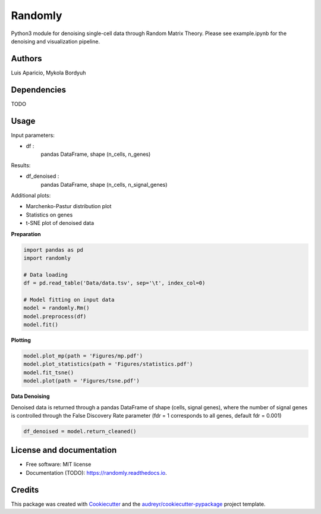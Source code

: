 ========
Randomly
========

Python3 module for denoising single-cell data through Random Matrix Theory. Please see example.ipynb for the denoising and visualization pipeline.

.. image:: https://img.shields.io/pypi/v/randomly.svg
        :target: https://pypi.python.org/pypi/randomly

.. image:: https://img.shields.io/travis/luisaparicio/randomly.svg
        :target: https://travis-ci.org/luisaparicio/randomly

.. image:: https://readthedocs.org/projects/randomly/badge/?version=latest
        :target: https://randomly.readthedocs.io/en/latest/?badge=latest
        :alt: Documentation Status

Authors
-------

Luis Aparicio, Mykola Bordyuh

Dependencies
------------

TODO

Usage 
-----

Input parameters:

- df :
    pandas DataFrame, shape (n_cells, n_genes)

Results:

- df_denoised :
    pandas DataFrame, shape (n_cells, n_signal_genes)

Additional plots:  

- Marchenko-Pastur distribution plot
- Statistics on genes
- t-SNE plot of denoised data

**Preparation**

.. code:: python
    
    import pandas as pd
    import randomly

    # Data loading
    df = pd.read_table('Data/data.tsv', sep='\t', index_col=0)

    # Model fitting on input data
    model = randomly.Rm()
    model.preprocess(df)
    model.fit()


**Plotting**

.. code:: python

    model.plot_mp(path = 'Figures/mp.pdf')
    model.plot_statistics(path = 'Figures/statistics.pdf')
    model.fit_tsne()
    model.plot(path = 'Figures/tsne.pdf')


**Data Denoising**

Denoised data is returned through a pandas DataFrame of shape (cells, signal genes), where the number of signal genes is controlled through the False Discovery Rate parameter (fdr = 1 corresponds to all genes, default fdr = 0.001)

.. code:: python
    
    df_denoised = model.return_cleaned()


License and documentation
-------------------------

* Free software: MIT license
* Documentation (TODO): https://randomly.readthedocs.io.

Credits
-------

This package was created with Cookiecutter_ and the `audreyr/cookiecutter-pypackage`_ project template.

.. _Cookiecutter: https://github.com/audreyr/cookiecutter
.. _`audreyr/cookiecutter-pypackage`: https://github.com/audreyr/cookiecutter-pypackage

